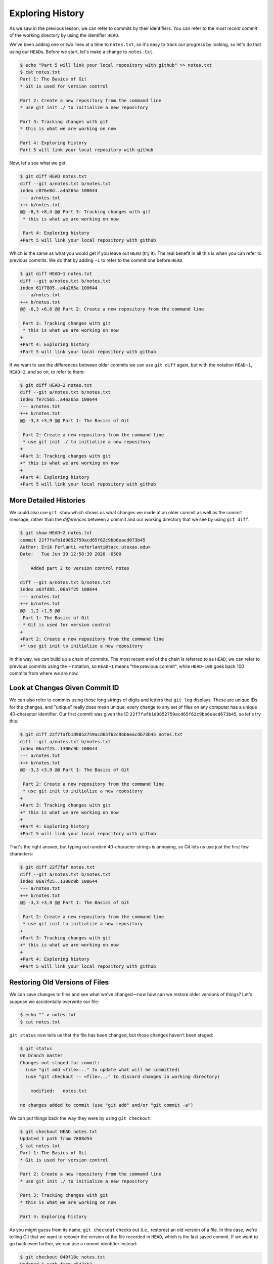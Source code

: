 
Exploring History
-----------------

As we saw in the previous lesson, we can refer to commits by their
identifiers.  You can refer to the *most recent commit* of the working
directory by using the identifier ``HEAD``.

We've been adding one or two lines at a time to ``notes.txt``\ , so it's easy to track our
progress by looking, so let's do that using our ``HEAD``\ s.  Before we start,
let's make a change to ``notes.txt``.

.. code-block:: console

   $ echo "Part 5 will link your local repository with github" >> notes.txt
   $ cat notes.txt
   Part 1: The Basics of Git
   * Git is used for version control

   Part 2: Create a new repository from the command line
   * use git init ./ to initialize a new repository

   Part 3: Tracking changes with git
   * this is what we are working on now

   Part 4: Exploring history
   Part 5 will link your local repository with github

Now, let's see what we get.

.. code-block:: console

   $ git diff HEAD notes.txt
   diff --git a/notes.txt b/notes.txt
   index c876e8d..a4a265a 100644
   --- a/notes.txt
   +++ b/notes.txt
   @@ -8,3 +8,4 @@ Part 3: Tracking changes with git
    * this is what we are working on now

    Part 4: Exploring history
   +Part 5 will link your local repository with github

Which is the same as what you would get if you leave out ``HEAD`` (try it).  The
real benefit in all this is when you can refer to previous commits.  We do
that by adding ``~1`` to refer to the commit one before ``HEAD``.

.. code-block:: console

   $ git diff HEAD~1 notes.txt
   diff --git a/notes.txt b/notes.txt
   index 61f7805..a4a265a 100644
   --- a/notes.txt
   +++ b/notes.txt
   @@ -6,3 +6,6 @@ Part 2: Create a new repository from the command line

    Part 3: Tracking changes with git
    * this is what we are working on now
   +
   +Part 4: Exploring history
   +Part 5 will link your local repository with github

If we want to see the differences between older commits we can use ``git diff``
again, but with the notation ``HEAD~1``\ , ``HEAD~2``\ , and so on, to refer to them:

.. code-block:: console

   $ git diff HEAD~2 notes.txt
   diff --git a/notes.txt b/notes.txt
   index fe7c565..a4a265a 100644
   --- a/notes.txt
   +++ b/notes.txt
   @@ -3,3 +3,9 @@ Part 1: The Basics of Git

    Part 2: Create a new repository from the command line
    * use git init ./ to initialize a new repository
   +
   +Part 3: Tracking changes with git
   +* this is what we are working on now
   +
   +Part 4: Exploring history
   +Part 5 will link your local repository with github

More Detailed Histories
^^^^^^^^^^^^^^^^^^^^^^^

We could also use ``git show`` which shows us what changes we made at an older commit as well as the commit message, rather than the *differences* between a commit and our working directory that we see by using ``git diff``.

.. code-block:: console

   $ git show HEAD~2 notes.txt
   commit 22f7fafb1d9852759acd65f62c9bb6eacd673b45
   Author: Erik Ferlanti <eferlanti@tacc.utexas.edu>
   Date:   Tue Jun 30 12:58:39 2020 -0500

       Added part 2 to version control notes

   diff --git a/notes.txt b/notes.txt
   index a63fd85..06a7f25 100644
   --- a/notes.txt
   +++ b/notes.txt
   @@ -1,2 +1,5 @@
    Part 1: The Basics of Git
    * Git is used for version control
   +
   +Part 2: Create a new repository from the command line
   +* use git init to initialize a new repository

In this way,
we can build up a chain of commits.
The most recent end of the chain is referred to as ``HEAD``\ ;
we can refer to previous commits using the ``~`` notation,
so ``HEAD~1``
means "the previous commit",
while ``HEAD~100`` goes back 100 commits from where we are now.

Look at Changes Given Commit ID
^^^^^^^^^^^^^^^^^^^^^^^^^^^^^^^

We can also refer to commits using
those long strings of digits and letters
that ``git log`` displays.
These are unique IDs for the changes,
and "unique" really does mean unique:
every change to any set of files on any computer
has a unique 40-character identifier.
Our first commit was given the ID
``22f7fafb1d9852759acd65f62c9bb6eacd673b45``\ ,
so let's try this:

.. code-block:: console

   $ git diff 22f7fafb1d9852759acd65f62c9bb6eacd673b45 notes.txt
   diff --git a/notes.txt b/notes.txt
   index 06a7f25..1300c9b 100644
   --- a/notes.txt
   +++ b/notes.txt
   @@ -3,3 +3,9 @@ Part 1: The Basics of Git

    Part 2: Create a new repository from the command line
    * use git init to initialize a new repository
   +
   +Part 3: Tracking changes with git
   +* this is what we are working on now
   +
   +Part 4: Exploring history
   +Part 5 will link your local repository with github

That's the right answer,
but typing out random 40-character strings is annoying,
so Git lets us use just the first few characters:

.. code-block:: console

   $ git diff 22f7faf notes.txt
   diff --git a/notes.txt b/notes.txt
   index 06a7f25..1300c9b 100644
   --- a/notes.txt
   +++ b/notes.txt
   @@ -3,3 +3,9 @@ Part 1: The Basics of Git

    Part 2: Create a new repository from the command line
    * use git init to initialize a new repository
   +
   +Part 3: Tracking changes with git
   +* this is what we are working on now
   +
   +Part 4: Exploring history
   +Part 5 will link your local repository with github

Restoring Old Versions of Files
^^^^^^^^^^^^^^^^^^^^^^^^^^^^^^^

We can save changes to files and see what we've changed—now how
can we restore older versions of things?
Let's suppose we accidentally overwrite our file:

.. code-block:: console

   $ echo "" > notes.txt
   $ cat notes.txt

``git status`` now tells us that the file has been changed,
but those changes haven't been staged:

.. code-block:: console

   $ git status
   On branch master
   Changes not staged for commit:
     (use "git add <file>..." to update what will be committed)
     (use "git checkout -- <file>..." to discard changes in working directory)

       modified:   notes.txt

   no changes added to commit (use "git add" and/or "git commit -a")

We can put things back the way they were
by using ``git checkout``\ :

.. code-block:: console

   $ git checkout HEAD notes.txt
   Updated 1 path from 7808d54
   $ cat notes.txt
   Part 1: The Basics of Git
   * Git is used for version control

   Part 2: Create a new repository from the command line
   * use git init ./ to initialize a new repository

   Part 3: Tracking changes with git
   * this is what we are working on now

   Part 4: Exploring history

As you might guess from its name,
``git checkout`` checks out (i.e., restores) an old version of a file.
In this case,
we're telling Git that we want to recover the version of the file recorded in ``HEAD``\ ,
which is the last saved commit.
If we want to go back even further,
we can use a commit identifier instead:

.. code-block:: console

   $ git checkout 040f18c notes.txt
   Updated 1 path from c547ab2
   $ cat notes.txt
   Part 1: The Basics of Git
   * Git is used for version control

Again, we can put things back the way they were
by using ``git checkout``\ :

.. code-block:: console

   $ git checkout HEAD notes.txt
   Updated 1 path from 7808d54
   $ cat notes.txt
   Part 1: The Basics of Git
   * Git is used for version control

   Part 2: Create a new repository from the command line
   * use git init ./ to initialize a new repository

   Part 3: Tracking changes with git
   * this is what we are working on now

   Part 4: Exploring history

It looks like we recovered everything except for the very last change ("Part 5...") because we never added and committed that entry.
It's important to remember that
we must use the commit number that identifies the state of the repository
*before* the change we're trying to undo.
A common mistake is to use the number of
the commit in which we made the change we're trying to get rid of.
In the example below, we want to retrieve the state from before the most
recent commit (\ ``HEAD~1``\ ), which is commit ``cfe5306``\ :


.. image:: ./images/git-checkout.svg
   :target: ./images/git-checkout.svg
   :alt: Git Checkout


The fact that files can be reverted one by one
tends to change the way people organize their work.
If everything is in one large document,
it's hard (but not impossible) to undo changes to the introduction
without also undoing changes made later to the conclusion.
If the introduction and conclusion are stored in separate files,
on the other hand,
moving backward and forward in time becomes much easier.

Exercise
^^^^^^^^

Joe has made changes to the Python script that he has been working on for weeks, and the
modifications he made this morning "broke" the script and it no longer runs. He has spent
~ 1hr trying to fix it, with no luck...

Luckily, he has been keeping track of his project's versions using Git. Which commands below will
let him recover the last committed version of her Python script called
``data_cruncher.py``\ ?


#. ``$ git checkout HEAD``
#. ``$ git checkout HEAD data_cruncher.py``
#. ``$ git checkout HEAD~1 data_cruncher.py``
#. ``$ git checkout <unique ID of last commit> data_cruncher.py``

Summarize Histories
^^^^^^^^^^^^^^^^^^^

Exploring history is an important part of git, often it is a challenge to find
the right commit ID, especially if the commit is from several months ago.

Imagine the ``my_first_repo`` project has more than 50 files.
You would like to find a commit with specific text in ``notes.txt``.
When you type ``git log``\ , a very long list appeared,
How can you narrow down the search?

Recall that the ``git diff`` command allow us to explore one specific file,
e.g. ``git diff notes.txt``. We can apply a similar idea here.

.. code-block:: console

   $ git log notes.txt

Unfortunately, some of these commit messages may be very ambiguous e.g. ``update files``.
How can you search through these files?

Both ``git diff`` and ``git log`` are very useful and they summarize a different part of the history for you.
Is it possible to combine both? Let's try the following:

.. code-block:: console

   $ git log --patch notes.txt

You should get a long list of output, and you should be able to see both commit messages and the difference between each commit.

Exercise
^^^^^^^^


#. What does the following command do? ``$ git log --patch HEAD~3 *.txt``
#. Create a new Git repo in a new folder. Create or copy in two files with text in them (any text is fine). Separately, add and commit those files to the new repo.
